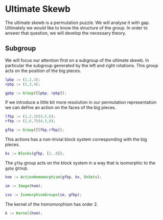 * Ultimate Skewb
The ultimate skewb is a permutation puzzle. We will analyse it with gap.
Ultimately we would like to know the structure of the group. In order to answer
that question, we will develop the necessary theory.

** Subgroup
We will focus our attention first on a subgroup of the ultimate skewb. In
particular the subgroup generated by the left and right rotations. This group
acts on the position of the big pieces.

#+BEGIN_SRC gap :tangle yes
lpbp := (1,2,3);
rpbp := (1,3,4);

gpbp := Group([lpbp, rpbp]);
#+END_SRC 

If we introduce a little bit more resolution in our permutation representation
we can define an action on the faces of the big pieces.

#+BEGIN_SRC gap :tangle yes
lfbp := (1,2,3)(4,5,6);
rfbp := (1,6,7)(4,3,8);

gfbp := Group([lfbp,rfbp]);
#+END_SRC

This actions has a non-trivial block system corresponding with the big pieces.

#+BEGIN_SRC gap :tangle yes
bs := Blocks(gfbp, [1..8]);
#+END_SRC

The ~gfbp~ group acts on the block system in a way that is isomorphic to the
~gpbp~ group.

#+BEGIN_SRC gap :tangle yes
hom := ActionHomomorphism(gfbp, bs, OnSets);

im := Image(hom);

iso := IsomorphismGroups(im, gfbp); 
#+END_SRC

The kernel of the homomorphism has order 2.

#+BEGIN_SRC gap :tangle yes
k := Kernel(hom);
#+END_SRC

